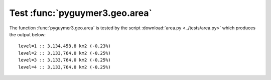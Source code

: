 Test :func:`pyguymer3.geo.area`
^^^^^^^^^^^^^^^^^^^^^^^^^^^^^^^

The function :func:`pyguymer3.geo.area` is tested by the script
:download:`area.py <../tests/area.py>` which produces the output below::

    level=1 :: 3,134,458.8 km2 (-0.23%)
    level=2 :: 3,133,764.0 km2 (-0.25%)
    level=3 :: 3,133,764.0 km2 (-0.25%)
    level=4 :: 3,133,764.0 km2 (-0.25%)
